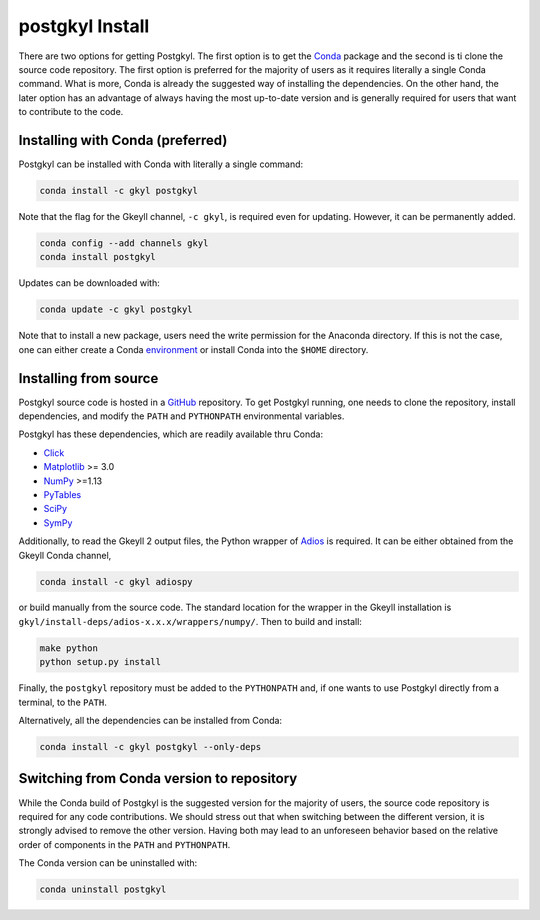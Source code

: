 .. _pg_install:

postgkyl Install
================

There are two options for getting Postgkyl.  The first option is to
get the `Conda <https://conda.io/miniconda.html>`_ package and the
second is ti clone the source code repository.  The first option is
preferred for the majority of users as it requires literally a single
Conda command. What is more, Conda is already the suggested way of
installing the dependencies. On the other hand, the later option has
an advantage of always having the most up-to-date version and is
generally required for users that want to contribute to the code.


Installing with Conda (preferred)
---------------------------------

Postgkyl can be installed with Conda with literally a single command:

.. code-block:: bash

  conda install -c gkyl postgkyl 

Note that the flag for the Gkeyll channel, ``-c gkyl``, is required
even for updating. However, it can be permanently added.

.. code-block:: bash

  conda config --add channels gkyl
  conda install postgkyl

Updates can be downloaded with:

.. code-block:: bash

  conda update -c gkyl postgkyl

Note that to install a new package, users need the write permission
for the Anaconda directory. If this is not the case, one can either
create a Conda `environment
<https://conda.io/docs/user-guide/tasks/manage-environments.html>`_ or
install Conda into the ``$HOME`` directory.

Installing from source
----------------------
  
Postgkyl source code is hosted in a `GitHub
<https://github.com/ammarhakim/postgkyl>`_ repository. To get Postgkyl
running, one needs to clone the repository, install dependencies, and
modify the ``PATH`` and ``PYTHONPATH`` environmental variables.

Postgkyl has these dependencies, which are readily available thru Conda:

* `Click <https://click.palletsprojects.com/en/7.x/>`_
* `Matplotlib <https://matplotlib.org/>`_ >= 3.0
* `NumPy <https://numpy.org/>`_ >=1.13
* `PyTables <https://www.pytables.org/>`_
* `SciPy <https://www.scipy.org/>`_
* `SymPy <https://www.sympy.org/en/index.html>`_

Additionally, to read the Gkeyll 2 output files, the Python wrapper of
`Adios <https://www.olcf.ornl.gov/center-projects/adios/>`_ is
required. It can be either obtained from the Gkeyll Conda channel,

.. code-block:: bash
                
  conda install -c gkyl adiospy

or build manually from the source code. The standard location for the
wrapper in the Gkeyll installation is
``gkyl/install-deps/adios-x.x.x/wrappers/numpy/``. Then to build and
install:

.. code-block:: bash
                
  make python
  python setup.py install

Finally, the ``postgkyl`` repository must be added to the
``PYTHONPATH`` and, if one wants to use Postgkyl directly from a
terminal, to the ``PATH``.

Alternatively, all the dependencies can be installed from Conda:

.. code-block:: bash

  conda install -c gkyl postgkyl --only-deps


Switching from Conda version to repository
------------------------------------------

While the Conda build of Postgkyl is the suggested version for the
majority of users, the source code repository is required for any code
contributions.  We should stress out that when switching between the
different version, it is strongly advised to remove the other
version. Having both may lead to an unforeseen behavior based on the
relative order of components in the ``PATH`` and ``PYTHONPATH``.

The Conda version can be uninstalled with:

.. code-block:: bash

  conda uninstall postgkyl

